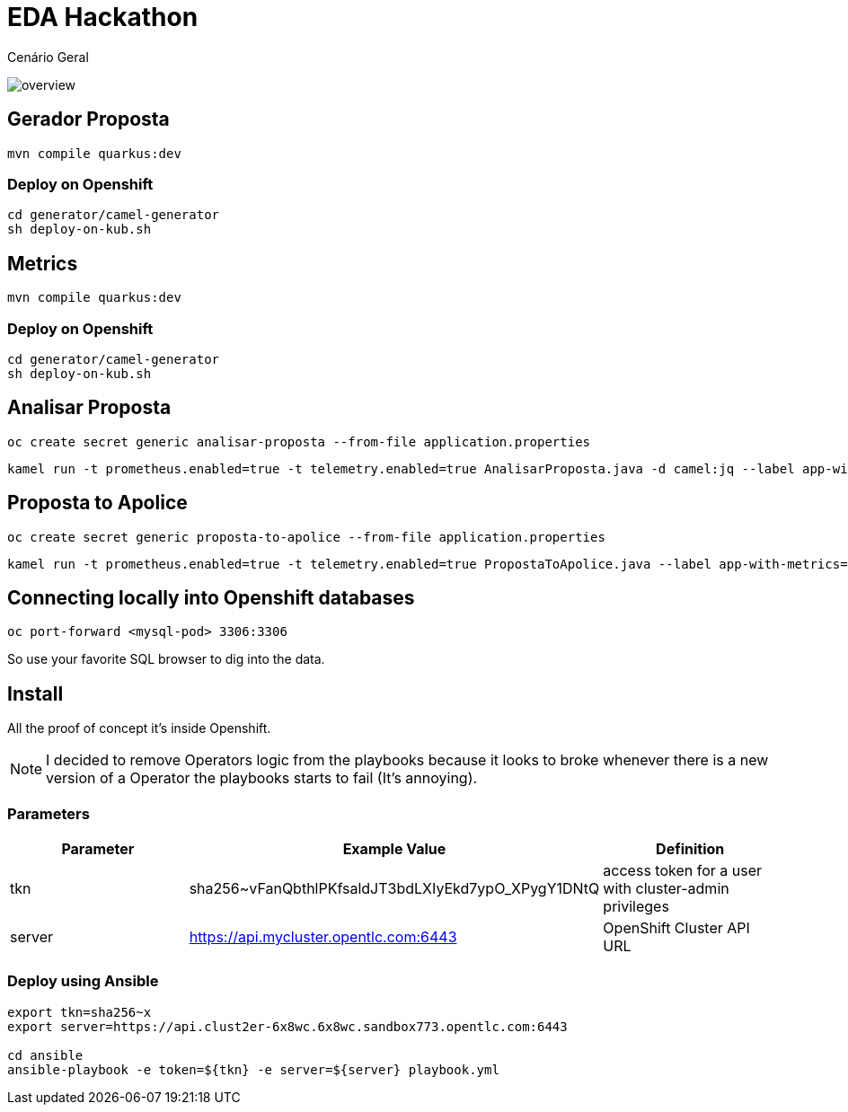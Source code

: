 = EDA Hackathon

Cenário Geral

image::images/diagram.jpg[overview]

== Gerador Proposta

    mvn compile quarkus:dev

=== Deploy on Openshift

    cd generator/camel-generator
    sh deploy-on-kub.sh

== Metrics 

    mvn compile quarkus:dev

=== Deploy on Openshift

    cd generator/camel-generator
    sh deploy-on-kub.sh

== Analisar Proposta

    oc create secret generic analisar-proposta --from-file application.properties

    kamel run -t prometheus.enabled=true -t telemetry.enabled=true AnalisarProposta.java -d camel:jq --label app-with-metrics=quarkus-app  --config secret:analisar-proposta

== Proposta to Apolice

    oc create secret generic proposta-to-apolice --from-file application.properties

    kamel run -t prometheus.enabled=true -t telemetry.enabled=true PropostaToApolice.java --label app-with-metrics=quarkus-app --dev --config secret:proposta-to-apolice

== Connecting locally into Openshift databases

    oc port-forward <mysql-pod> 3306:3306

So use your favorite SQL browser to dig into the data.


== Install

All the proof of concept it's inside Openshift.

NOTE: I decided to remove Operators logic from the playbooks because it looks to broke whenever there is a new version of a Operator the playbooks starts to fail (It's annoying).

=== Parameters

[options="header"]
|=======================
| Parameter      | Example Value                                      | Definition
| tkn     | sha256~vFanQbthlPKfsaldJT3bdLXIyEkd7ypO_XPygY1DNtQ | access token for a user with cluster-admin privileges
| server    | https://api.mycluster.opentlc.com:6443             | OpenShift Cluster API URL
|=======================

=== Deploy using Ansible

```
export tkn=sha256~x
export server=https://api.clust2er-6x8wc.6x8wc.sandbox773.opentlc.com:6443

cd ansible
ansible-playbook -e token=${tkn} -e server=${server} playbook.yml
```